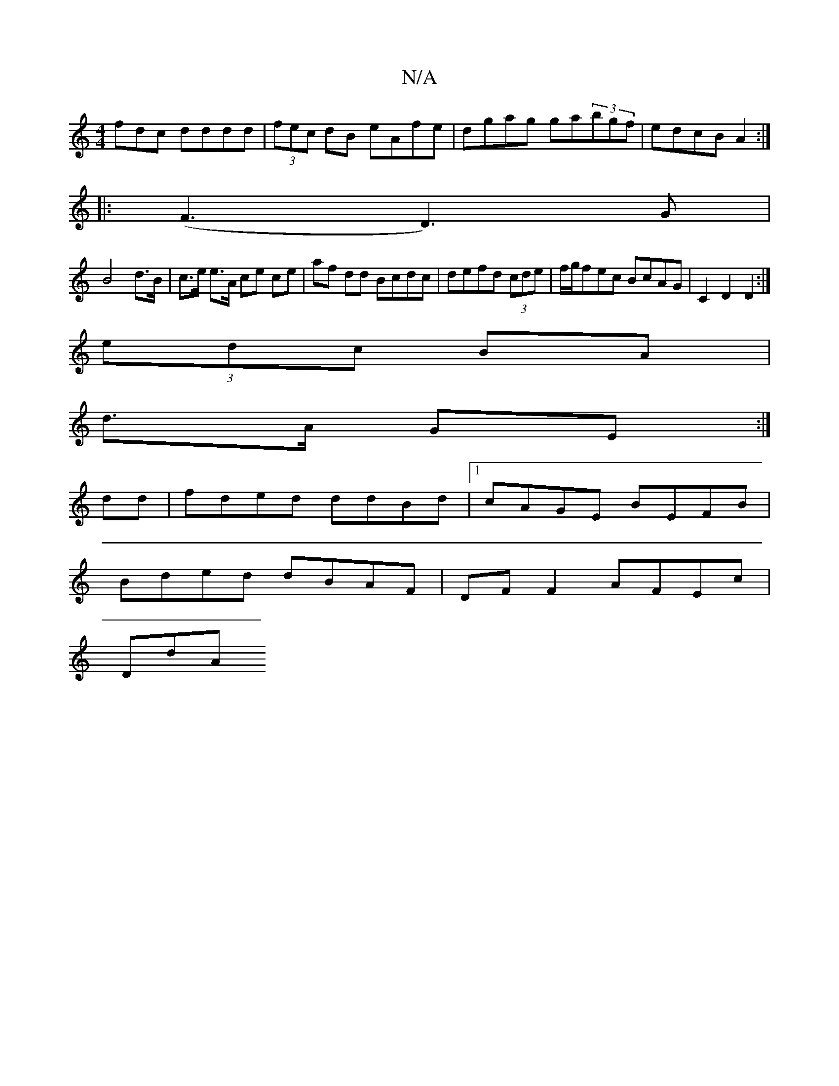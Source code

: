 X:1
T:N/A
M:4/4
R:N/A
K:Cmajor
fdc dddd|(3fec dB eAfe|dgag ga(3bgf|edcB A2:|
|: (F3 D3)G |
B4d>B|c>e e>A ce ce|af dd Bcdc|defd (3cde |f/g/fec BcAG|C2D2 D2 :|
(3edc BA|
d>A GE:|
dd | fded ddBd |1 cAGE BEFB|
Bded dBAF|DF F2 AFEc|
DdA